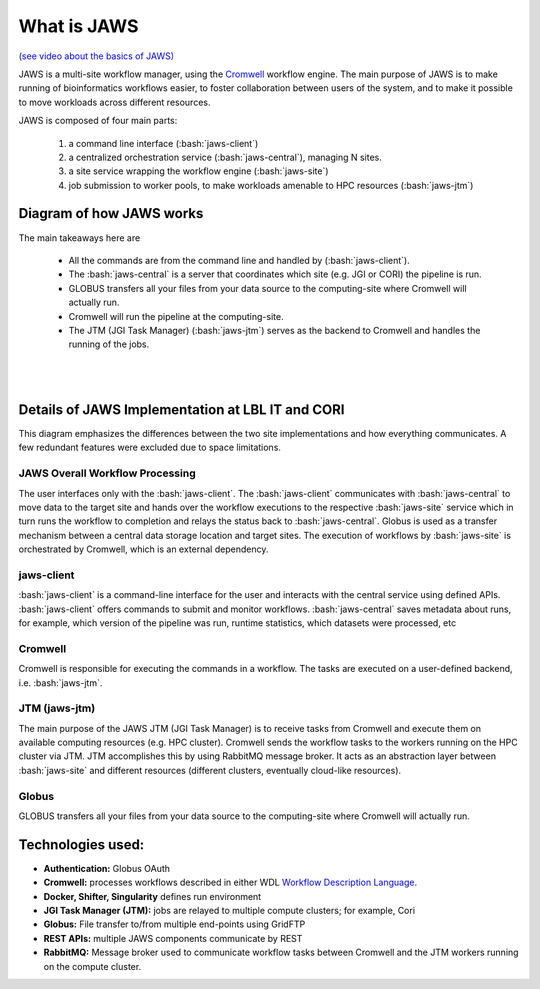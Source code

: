 ====================
What is JAWS
====================

.. role:: bash(code)
  :language: bash

`(see video about the basics of JAWS) <https://youtu.be/85lJFvGFVpE>`_

JAWS is a multi-site workflow manager, using the `Cromwell <https://Cromwell.readthedocs.io/en/stable/>`_ workflow engine. The main purpose of JAWS is to make running of bioinformatics workflows easier, to foster collaboration between users of the system, and to make it possible to move workloads across different resources.

JAWS is composed of four main parts:
  
	1) a command line interface (:bash:`jaws-client`) 
	2) a centralized orchestration service (:bash:`jaws-central`), managing N sites.
	3) a site service wrapping the workflow engine (:bash:`jaws-site`)
	4) job submission to worker pools, to make workloads amenable to HPC resources (:bash:`jaws-jtm`)



#########################
Diagram of how JAWS works
#########################
The main takeaways here are 

  * All the commands are from the command line and handled by (:bash:`jaws-client`).
  * The :bash:`jaws-central` is a server that coordinates which site (e.g. JGI or CORI) the pipeline is run. 
  * GLOBUS transfers all your files from your data source to the computing-site where Cromwell will actually run. 
  * Cromwell will run the pipeline at the computing-site.
  * The JTM (JGI Task Manager) (:bash:`jaws-jtm`) serves as the backend to Cromwell and handles the running of the jobs. 


.. figure:: /Figures/JAWS-Arch.svg
   :scale: 100%

|
|


#################################################
Details of JAWS Implementation at LBL IT and CORI  
#################################################
This diagram emphasizes the differences between the two site implementations and how everything communicates.  A few redundant features were excluded due to space limitations.


.. figure:: /Figures/JAWS-System.svg
   :scale: 100%


JAWS Overall Workflow Processing
--------------------------------
The user interfaces only with the :bash:`jaws-client`. The :bash:`jaws-client` communicates with :bash:`jaws-central` to move data to the target site and hands over the workflow executions to the respective :bash:`jaws-site` service which in turn runs the workflow to completion and relays the status back to :bash:`jaws-central`. Globus is used as a transfer mechanism between a central data storage location and target sites. The execution of workflows by :bash:`jaws-site` is orchestrated by Cromwell, which is an external dependency.


jaws-client
-----------
:bash:`jaws-client` is a command-line interface for the user and interacts with the central service using defined APIs. :bash:`jaws-client` offers commands to submit and monitor workflows. :bash:`jaws-central` saves metadata about runs, for example, which version of the pipeline was run, runtime statistics, which datasets were processed, etc

Cromwell
----------
Cromwell is responsible for executing the commands in a workflow. The tasks are executed on a user-defined backend, i.e. :bash:`jaws-jtm`.

JTM (jaws-jtm)
--------------
The main purpose of the JAWS JTM (JGI Task Manager) is to receive tasks from Cromwell and execute them on available computing resources (e.g. HPC cluster). Cromwell sends the workflow tasks to the workers running on the HPC cluster via JTM. JTM accomplishes this by using RabbitMQ message broker.  It acts as an abstraction layer between :bash:`jaws-site` and different resources (different clusters, eventually cloud-like resources).

Globus
------
GLOBUS transfers all your files from your data source to the computing-site where Cromwell will actually run.

##################
Technologies used:
##################
- **Authentication:** Globus OAuth
- **Cromwell:** processes workflows described in either WDL `Workflow Description Language <https://software.broadinstitute.org/WDL>`_.
- **Docker, Shifter, Singularity** defines run environment
- **JGI Task Manager (JTM):** jobs are relayed to multiple compute clusters; for example, Cori 
- **Globus:** File transfer to/from multiple end-points using GridFTP
- **REST APIs:** multiple JAWS components communicate by REST
- **RabbitMQ:** Message broker used to communicate workflow tasks between Cromwell and the JTM workers running on the compute cluster.


